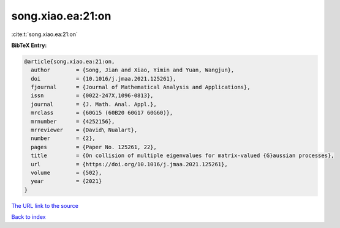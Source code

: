 song.xiao.ea:21:on
==================

:cite:t:`song.xiao.ea:21:on`

**BibTeX Entry:**

.. code-block:: bibtex

   @article{song.xiao.ea:21:on,
     author        = {Song, Jian and Xiao, Yimin and Yuan, Wangjun},
     doi           = {10.1016/j.jmaa.2021.125261},
     fjournal      = {Journal of Mathematical Analysis and Applications},
     issn          = {0022-247X,1096-0813},
     journal       = {J. Math. Anal. Appl.},
     mrclass       = {60G15 (60B20 60G17 60G60)},
     mrnumber      = {4252156},
     mrreviewer    = {David\ Nualart},
     number        = {2},
     pages         = {Paper No. 125261, 22},
     title         = {On collision of multiple eigenvalues for matrix-valued {G}aussian processes},
     url           = {https://doi.org/10.1016/j.jmaa.2021.125261},
     volume        = {502},
     year          = {2021}
   }
`The URL link to the source <https://doi.org/10.1016/j.jmaa.2021.125261>`_


`Back to index <../By-Cite-Keys.html>`_
